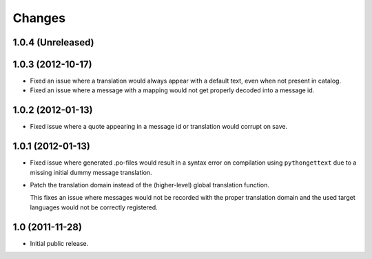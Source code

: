 Changes
=======

1.0.4 (Unreleased)
------------------



1.0.3 (2012-10-17)
------------------

- Fixed an issue where a translation would always appear with a default
  text, even when not present in catalog.

- Fixed an issue where a message with a mapping would not get properly
  decoded into a message id.

1.0.2 (2012-01-13)
------------------

- Fixed issue where a quote appearing in a message id or translation
  would corrupt on save.

1.0.1 (2012-01-13)
------------------

- Fixed issue where generated .po-files would result in a syntax error
  on compilation using ``pythongettext`` due to a missing initial
  dummy message translation.

- Patch the translation domain instead of the (higher-level)
  global translation function.

  This fixes an issue where messages would not be recorded with the
  proper translation domain and the used target languages would not be
  correctly registered.

1.0 (2011-11-28)
----------------

- Initial public release.
